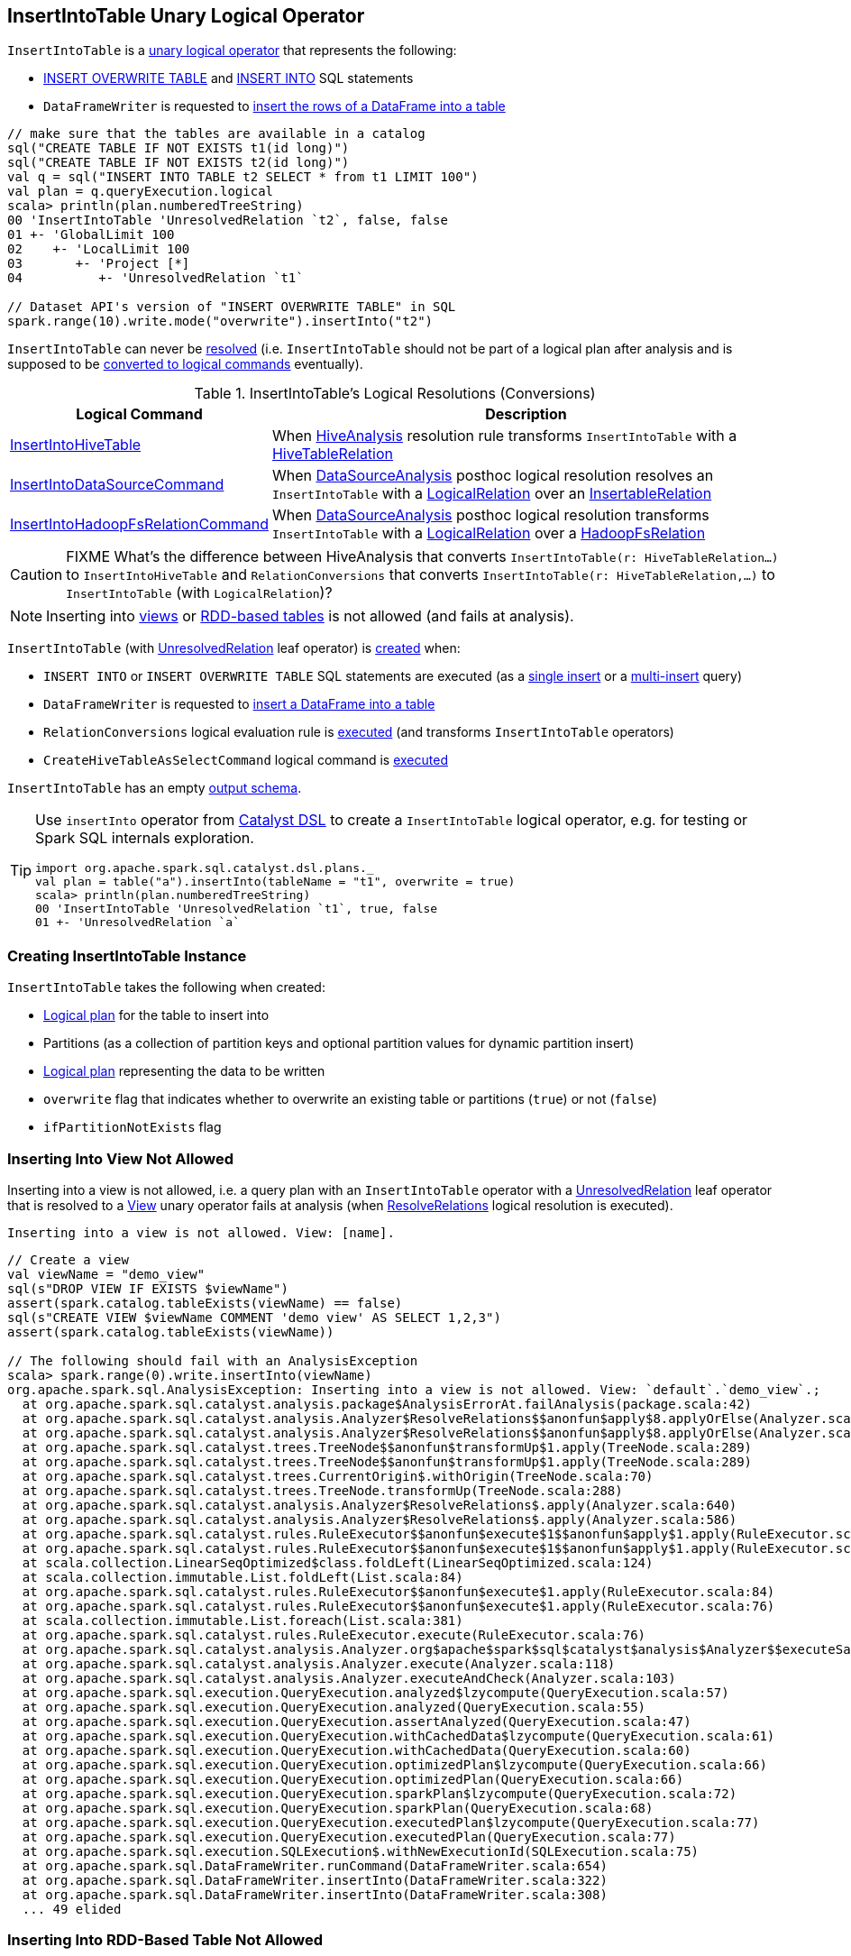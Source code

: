 == [[InsertIntoTable]] InsertIntoTable Unary Logical Operator

`InsertIntoTable` is a <<spark-sql-LogicalPlan.adoc#UnaryNode, unary logical operator>> that represents the following:

* <<INSERT_OVERWRITE_TABLE, INSERT OVERWRITE TABLE>> and <<INSERT_INTO_TABLE, INSERT INTO>> SQL statements

* `DataFrameWriter` is requested to link:spark-sql-DataFrameWriter.adoc#insertInto[insert the rows of a DataFrame into a table]

[source, scala]
----
// make sure that the tables are available in a catalog
sql("CREATE TABLE IF NOT EXISTS t1(id long)")
sql("CREATE TABLE IF NOT EXISTS t2(id long)")
val q = sql("INSERT INTO TABLE t2 SELECT * from t1 LIMIT 100")
val plan = q.queryExecution.logical
scala> println(plan.numberedTreeString)
00 'InsertIntoTable 'UnresolvedRelation `t2`, false, false
01 +- 'GlobalLimit 100
02    +- 'LocalLimit 100
03       +- 'Project [*]
04          +- 'UnresolvedRelation `t1`

// Dataset API's version of "INSERT OVERWRITE TABLE" in SQL
spark.range(10).write.mode("overwrite").insertInto("t2")
----

[[resolved]]
`InsertIntoTable` can never be link:spark-sql-LogicalPlan.adoc#resolved[resolved] (i.e. `InsertIntoTable` should not be part of a logical plan after analysis and is supposed to be <<logical-conversions, converted to logical commands>> eventually).

[[logical-conversions]]
.InsertIntoTable's Logical Resolutions (Conversions)
[cols="1,2",options="header",width="100%"]
|===
| Logical Command
| Description

| <<spark-sql-LogicalPlan-InsertIntoHiveTable.adoc#, InsertIntoHiveTable>>
| [[InsertIntoHiveTable]] When <<spark-sql-Analyzer-HiveAnalysis.adoc#apply, HiveAnalysis>> resolution rule transforms `InsertIntoTable` with a <<spark-sql-LogicalPlan-HiveTableRelation.adoc#, HiveTableRelation>>

| <<spark-sql-LogicalPlan-InsertIntoDataSourceCommand.adoc#, InsertIntoDataSourceCommand>>
| [[InsertIntoDataSourceCommand]] When <<spark-sql-Analyzer-DataSourceAnalysis.adoc#, DataSourceAnalysis>> posthoc logical resolution resolves an `InsertIntoTable` with a <<spark-sql-LogicalPlan-LogicalRelation.adoc#, LogicalRelation>> over an <<spark-sql-InsertableRelation.adoc#, InsertableRelation>>

| <<spark-sql-LogicalPlan-InsertIntoHadoopFsRelationCommand.adoc#, InsertIntoHadoopFsRelationCommand>>
| [[InsertIntoHadoopFsRelationCommand]] When <<spark-sql-Analyzer-DataSourceAnalysis.adoc#, DataSourceAnalysis>> posthoc logical resolution transforms `InsertIntoTable` with a <<spark-sql-LogicalPlan-LogicalRelation.adoc#, LogicalRelation>> over a <<spark-sql-BaseRelation-HadoopFsRelation.adoc#, HadoopFsRelation>>
|===

CAUTION: FIXME What's the difference between HiveAnalysis that converts `InsertIntoTable(r: HiveTableRelation...)` to `InsertIntoHiveTable` and `RelationConversions` that converts `InsertIntoTable(r: HiveTableRelation,...)` to `InsertIntoTable` (with `LogicalRelation`)?

NOTE: Inserting into <<inserting-into-view-not-allowed, views>> or <<inserting-into-rdd-based-table-not-allowed, RDD-based tables>> is not allowed (and fails at analysis).

`InsertIntoTable` (with link:spark-sql-LogicalPlan-UnresolvedRelation.adoc[UnresolvedRelation] leaf operator) is <<creating-instance, created>> when:

* [[INSERT_INTO_TABLE]][[INSERT_OVERWRITE_TABLE]] `INSERT INTO` or `INSERT OVERWRITE TABLE` SQL statements are executed (as a link:spark-sql-AstBuilder.adoc#visitSingleInsertQuery[single insert] or a link:spark-sql-AstBuilder.adoc#visitMultiInsertQuery[multi-insert] query)

* `DataFrameWriter` is requested to link:spark-sql-DataFrameWriter.adoc#insertInto[insert a DataFrame into a table]

* `RelationConversions` logical evaluation rule is link:spark-sql-Analyzer-RelationConversions.adoc#apply[executed] (and transforms `InsertIntoTable` operators)

* `CreateHiveTableAsSelectCommand` logical command is <<spark-sql-LogicalPlan-CreateHiveTableAsSelectCommand.adoc#run, executed>>

[[output]]
`InsertIntoTable` has an empty <<spark-sql-catalyst-QueryPlan.adoc#output, output schema>>.

[TIP]
====
Use `insertInto` operator from link:spark-sql-catalyst-dsl.adoc[Catalyst DSL] to create a `InsertIntoTable` logical operator, e.g. for testing or Spark SQL internals exploration.

[source, scala]
----
import org.apache.spark.sql.catalyst.dsl.plans._
val plan = table("a").insertInto(tableName = "t1", overwrite = true)
scala> println(plan.numberedTreeString)
00 'InsertIntoTable 'UnresolvedRelation `t1`, true, false
01 +- 'UnresolvedRelation `a`
----
====

=== [[creating-instance]] Creating InsertIntoTable Instance

`InsertIntoTable` takes the following when created:

* [[table]] link:spark-sql-LogicalPlan.adoc[Logical plan] for the table to insert into
* [[partition]] Partitions (as a collection of partition keys and optional partition values for dynamic partition insert)
* [[query]] link:spark-sql-LogicalPlan.adoc[Logical plan] representing the data to be written
* [[overwrite]] `overwrite` flag that indicates whether to overwrite an existing table or partitions (`true`) or not (`false`)
* [[ifPartitionNotExists]] `ifPartitionNotExists` flag

=== [[inserting-into-view-not-allowed]] Inserting Into View Not Allowed

Inserting into a view is not allowed, i.e. a query plan with an `InsertIntoTable` operator with a <<spark-sql-LogicalPlan-UnresolvedRelation.adoc#, UnresolvedRelation>> leaf operator that is resolved to a <<spark-sql-LogicalPlan-View.adoc#, View>> unary operator fails at analysis (when <<spark-sql-Analyzer-ResolveRelations.adoc#, ResolveRelations>> logical resolution is executed).

```
Inserting into a view is not allowed. View: [name].
```

[source, scala]
----
// Create a view
val viewName = "demo_view"
sql(s"DROP VIEW IF EXISTS $viewName")
assert(spark.catalog.tableExists(viewName) == false)
sql(s"CREATE VIEW $viewName COMMENT 'demo view' AS SELECT 1,2,3")
assert(spark.catalog.tableExists(viewName))

// The following should fail with an AnalysisException
scala> spark.range(0).write.insertInto(viewName)
org.apache.spark.sql.AnalysisException: Inserting into a view is not allowed. View: `default`.`demo_view`.;
  at org.apache.spark.sql.catalyst.analysis.package$AnalysisErrorAt.failAnalysis(package.scala:42)
  at org.apache.spark.sql.catalyst.analysis.Analyzer$ResolveRelations$$anonfun$apply$8.applyOrElse(Analyzer.scala:644)
  at org.apache.spark.sql.catalyst.analysis.Analyzer$ResolveRelations$$anonfun$apply$8.applyOrElse(Analyzer.scala:640)
  at org.apache.spark.sql.catalyst.trees.TreeNode$$anonfun$transformUp$1.apply(TreeNode.scala:289)
  at org.apache.spark.sql.catalyst.trees.TreeNode$$anonfun$transformUp$1.apply(TreeNode.scala:289)
  at org.apache.spark.sql.catalyst.trees.CurrentOrigin$.withOrigin(TreeNode.scala:70)
  at org.apache.spark.sql.catalyst.trees.TreeNode.transformUp(TreeNode.scala:288)
  at org.apache.spark.sql.catalyst.analysis.Analyzer$ResolveRelations$.apply(Analyzer.scala:640)
  at org.apache.spark.sql.catalyst.analysis.Analyzer$ResolveRelations$.apply(Analyzer.scala:586)
  at org.apache.spark.sql.catalyst.rules.RuleExecutor$$anonfun$execute$1$$anonfun$apply$1.apply(RuleExecutor.scala:87)
  at org.apache.spark.sql.catalyst.rules.RuleExecutor$$anonfun$execute$1$$anonfun$apply$1.apply(RuleExecutor.scala:84)
  at scala.collection.LinearSeqOptimized$class.foldLeft(LinearSeqOptimized.scala:124)
  at scala.collection.immutable.List.foldLeft(List.scala:84)
  at org.apache.spark.sql.catalyst.rules.RuleExecutor$$anonfun$execute$1.apply(RuleExecutor.scala:84)
  at org.apache.spark.sql.catalyst.rules.RuleExecutor$$anonfun$execute$1.apply(RuleExecutor.scala:76)
  at scala.collection.immutable.List.foreach(List.scala:381)
  at org.apache.spark.sql.catalyst.rules.RuleExecutor.execute(RuleExecutor.scala:76)
  at org.apache.spark.sql.catalyst.analysis.Analyzer.org$apache$spark$sql$catalyst$analysis$Analyzer$$executeSameContext(Analyzer.scala:124)
  at org.apache.spark.sql.catalyst.analysis.Analyzer.execute(Analyzer.scala:118)
  at org.apache.spark.sql.catalyst.analysis.Analyzer.executeAndCheck(Analyzer.scala:103)
  at org.apache.spark.sql.execution.QueryExecution.analyzed$lzycompute(QueryExecution.scala:57)
  at org.apache.spark.sql.execution.QueryExecution.analyzed(QueryExecution.scala:55)
  at org.apache.spark.sql.execution.QueryExecution.assertAnalyzed(QueryExecution.scala:47)
  at org.apache.spark.sql.execution.QueryExecution.withCachedData$lzycompute(QueryExecution.scala:61)
  at org.apache.spark.sql.execution.QueryExecution.withCachedData(QueryExecution.scala:60)
  at org.apache.spark.sql.execution.QueryExecution.optimizedPlan$lzycompute(QueryExecution.scala:66)
  at org.apache.spark.sql.execution.QueryExecution.optimizedPlan(QueryExecution.scala:66)
  at org.apache.spark.sql.execution.QueryExecution.sparkPlan$lzycompute(QueryExecution.scala:72)
  at org.apache.spark.sql.execution.QueryExecution.sparkPlan(QueryExecution.scala:68)
  at org.apache.spark.sql.execution.QueryExecution.executedPlan$lzycompute(QueryExecution.scala:77)
  at org.apache.spark.sql.execution.QueryExecution.executedPlan(QueryExecution.scala:77)
  at org.apache.spark.sql.execution.SQLExecution$.withNewExecutionId(SQLExecution.scala:75)
  at org.apache.spark.sql.DataFrameWriter.runCommand(DataFrameWriter.scala:654)
  at org.apache.spark.sql.DataFrameWriter.insertInto(DataFrameWriter.scala:322)
  at org.apache.spark.sql.DataFrameWriter.insertInto(DataFrameWriter.scala:308)
  ... 49 elided
----

=== [[inserting-into-rdd-based-table-not-allowed]] Inserting Into RDD-Based Table Not Allowed

Inserting into an RDD-based table is not allowed, i.e. a query plan with an `InsertIntoTable` operator with one of the following logical operators (as the <<table, logical plan representing the table>>) fails at analysis (when <<spark-sql-Analyzer-PreWriteCheck.adoc#, PreWriteCheck>> extended logical check is executed):

* Logical operator is not a <<spark-sql-LogicalPlan-LeafNode.adoc#, leaf node>>

* <<spark-sql-LogicalPlan-Range.adoc#, Range>> leaf operator

* <<spark-sql-LogicalPlan-OneRowRelation.adoc#, OneRowRelation>> leaf operator

* <<spark-sql-LogicalPlan-LocalRelation.adoc#, LocalRelation>> leaf operator

[source, scala]
----
// Create a temporary view
val data = spark.range(1)
data.createOrReplaceTempView("demo")

scala> spark.range(0).write.insertInto("demo")
org.apache.spark.sql.AnalysisException: Inserting into an RDD-based table is not allowed.;;
'InsertIntoTable Range (0, 1, step=1, splits=Some(8)), false, false
+- Range (0, 0, step=1, splits=Some(8))

  at org.apache.spark.sql.execution.datasources.PreWriteCheck$.failAnalysis(rules.scala:442)
  at org.apache.spark.sql.execution.datasources.PreWriteCheck$$anonfun$apply$14.apply(rules.scala:473)
  at org.apache.spark.sql.execution.datasources.PreWriteCheck$$anonfun$apply$14.apply(rules.scala:445)
  at org.apache.spark.sql.catalyst.trees.TreeNode.foreach(TreeNode.scala:117)
  at org.apache.spark.sql.execution.datasources.PreWriteCheck$.apply(rules.scala:445)
  at org.apache.spark.sql.execution.datasources.PreWriteCheck$.apply(rules.scala:440)
  at org.apache.spark.sql.catalyst.analysis.CheckAnalysis$$anonfun$checkAnalysis$2.apply(CheckAnalysis.scala:349)
  at org.apache.spark.sql.catalyst.analysis.CheckAnalysis$$anonfun$checkAnalysis$2.apply(CheckAnalysis.scala:349)
  at scala.collection.mutable.ResizableArray$class.foreach(ResizableArray.scala:59)
  at scala.collection.mutable.ArrayBuffer.foreach(ArrayBuffer.scala:48)
  at org.apache.spark.sql.catalyst.analysis.CheckAnalysis$class.checkAnalysis(CheckAnalysis.scala:349)
  at org.apache.spark.sql.catalyst.analysis.Analyzer.checkAnalysis(Analyzer.scala:92)
  at org.apache.spark.sql.catalyst.analysis.Analyzer.executeAndCheck(Analyzer.scala:105)
  at org.apache.spark.sql.execution.QueryExecution.analyzed$lzycompute(QueryExecution.scala:57)
  at org.apache.spark.sql.execution.QueryExecution.analyzed(QueryExecution.scala:55)
  at org.apache.spark.sql.execution.QueryExecution.assertAnalyzed(QueryExecution.scala:47)
  at org.apache.spark.sql.execution.QueryExecution.withCachedData$lzycompute(QueryExecution.scala:61)
  at org.apache.spark.sql.execution.QueryExecution.withCachedData(QueryExecution.scala:60)
  at org.apache.spark.sql.execution.QueryExecution.optimizedPlan$lzycompute(QueryExecution.scala:66)
  at org.apache.spark.sql.execution.QueryExecution.optimizedPlan(QueryExecution.scala:66)
  at org.apache.spark.sql.execution.QueryExecution.sparkPlan$lzycompute(QueryExecution.scala:72)
  at org.apache.spark.sql.execution.QueryExecution.sparkPlan(QueryExecution.scala:68)
  at org.apache.spark.sql.execution.QueryExecution.executedPlan$lzycompute(QueryExecution.scala:77)
  at org.apache.spark.sql.execution.QueryExecution.executedPlan(QueryExecution.scala:77)
  at org.apache.spark.sql.execution.SQLExecution$.withNewExecutionId(SQLExecution.scala:75)
  at org.apache.spark.sql.DataFrameWriter.runCommand(DataFrameWriter.scala:654)
  at org.apache.spark.sql.DataFrameWriter.insertInto(DataFrameWriter.scala:322)
  at org.apache.spark.sql.DataFrameWriter.insertInto(DataFrameWriter.scala:308)
  ... 49 elided
----
